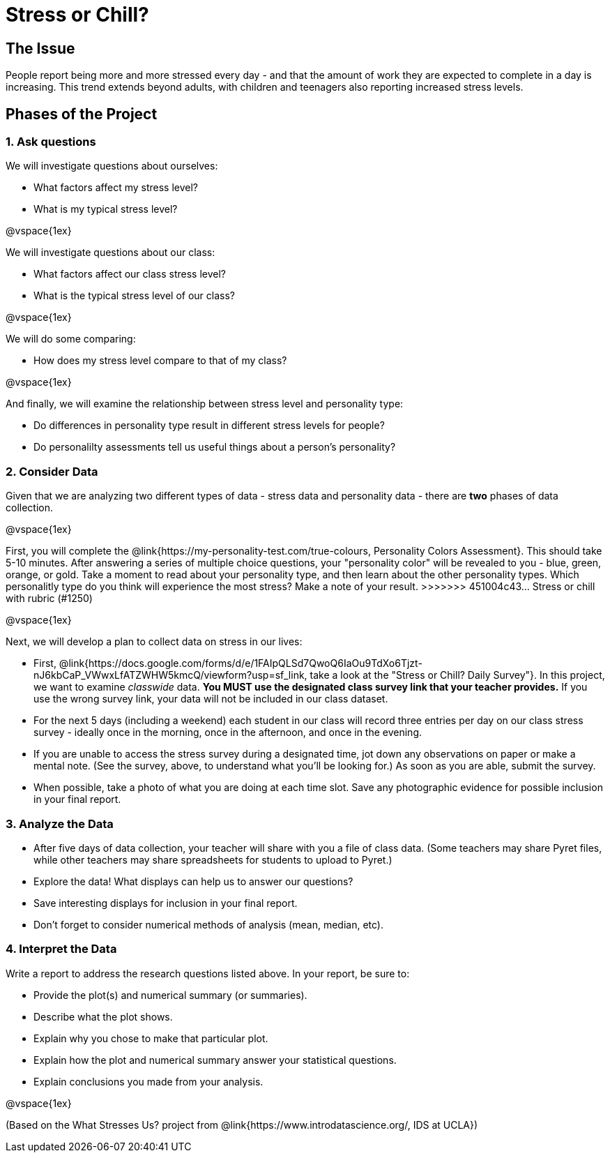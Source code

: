 [.canBeLongerThanaPage]
= Stress or Chill?

== The Issue

People report being more and more stressed every day - and that the amount of work they are expected to complete in a day is increasing. This trend extends beyond adults, with children and teenagers also reporting increased stress levels.

== Phases of the Project

=== 1. Ask questions

We will investigate questions about ourselves:

- What factors affect my stress level?
- What is my typical stress level?

@vspace{1ex}

We will investigate questions about our class:

- What factors affect our class stress level?
- What is the typical stress level of our class?

@vspace{1ex}

We will do some comparing:

- How does my stress level compare to that of my class?

@vspace{1ex}

And finally, we will examine the relationship between stress level and personality type:

- Do differences in personality type result in different stress levels for people?
- Do personalilty assessments tell us useful things about a person's personality?

=== 2. Consider Data

Given that we are analyzing two different types of data - stress data and personality data - there are *two* phases of data collection.

@vspace{1ex}

First, you will complete the @link{https://my-personality-test.com/true-colours, Personality Colors Assessment}. This should take 5-10 minutes. After answering a series of multiple choice questions, your "personality color" will be revealed to you - blue, green, orange, or gold. Take a moment to read about your personality type, and then learn about the other personality types. Which personalitly type do you think will experience the most stress? Make a note of your result.
>>>>>>> 451004c43... Stress or chill with rubric (#1250)

@vspace{1ex}

Next, we will develop a plan to collect data on stress in our lives:

- First, @link{https://docs.google.com/forms/d/e/1FAIpQLSd7QwoQ6IaOu9TdXo6Tjzt-nJ6kbCaP_VWwxLfATZWHW5kmcQ/viewform?usp=sf_link, take a look at the "Stress or Chill? Daily Survey"}. In this project, we want to examine _classwide_ data. *You MUST use the designated class survey link that your teacher provides.* If you use the wrong survey link, your data will not be included in our class dataset.

- For the next 5 days (including a weekend) each student in our class will record three entries per day on our class stress survey - ideally once in the morning, once in the afternoon, and once in the evening.

- If you are unable to access the stress survey during a designated time, jot down any observations on paper or make a mental note. (See the survey, above, to understand what you'll be looking for.) As soon as you are able, submit the survey.

- When possible, take a photo of what you are doing at each time slot. Save any photographic evidence for possible inclusion in your final report.

=== 3. Analyze the Data

- After five days of data collection, your teacher will share with you a file of class data. (Some teachers may share Pyret files, while other teachers may share spreadsheets for students to upload to Pyret.)
- Explore the data! What displays can help us to answer our questions?
- Save interesting displays for inclusion in your final report.
- Don't forget to consider numerical methods of analysis (mean, median, etc).

=== 4. Interpret the Data

Write a report to address the research questions listed above. In your report, be sure to:

- Provide the plot(s) and numerical summary (or summaries).
- Describe what the plot shows.
- Explain why you chose to make that particular plot.
- Explain how the plot and numerical summary answer your statistical questions.
- Explain conclusions you made from your analysis.

@vspace{1ex}

(Based on the What Stresses Us? project from @link{https://www.introdatascience.org/, IDS at UCLA})
